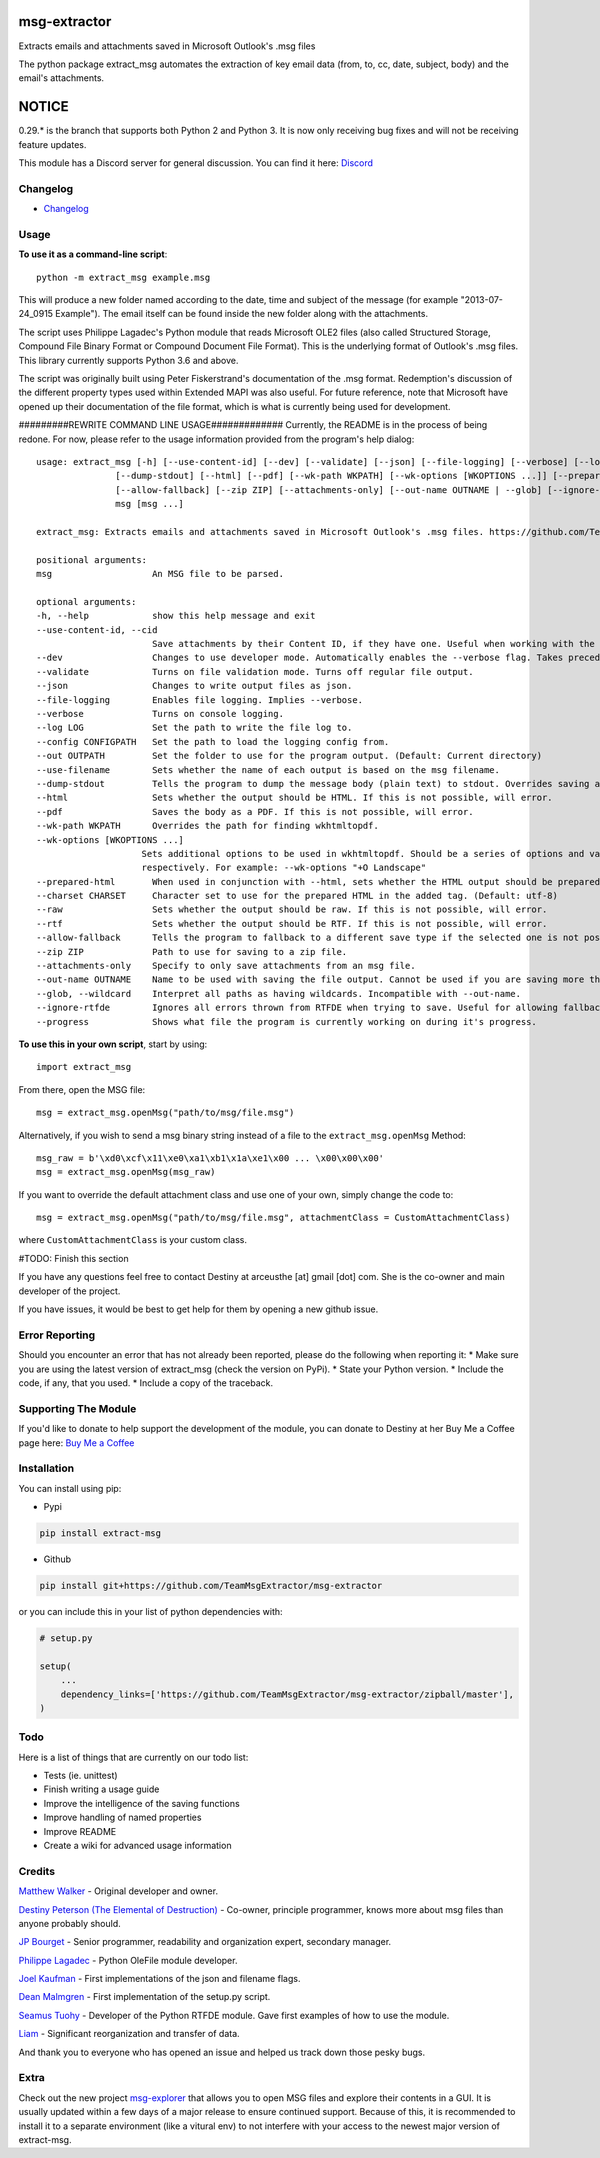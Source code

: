 |License: GPL v3| |PyPI3| |PyPI2|

msg-extractor
=============

Extracts emails and attachments saved in Microsoft Outlook's .msg files

The python package extract_msg automates the extraction of key email
data (from, to, cc, date, subject, body) and the email's attachments.

NOTICE
======
0.29.* is the branch that supports both Python 2 and Python 3. It is now only
receiving bug fixes and will not be receiving feature updates.

This module has a Discord server for general discussion. You can find it here:
`Discord`_


Changelog
---------
-  `Changelog <CHANGELOG.md>`__

Usage
-----

**To use it as a command-line script**:

::

     python -m extract_msg example.msg

This will produce a new folder named according to the date, time and
subject of the message (for example "2013-07-24_0915 Example"). The
email itself can be found inside the new folder along with the
attachments.

The script uses Philippe Lagadec's Python module that reads Microsoft
OLE2 files (also called Structured Storage, Compound File Binary Format
or Compound Document File Format). This is the underlying format of
Outlook's .msg files. This library currently supports Python 3.6 and above.

The script was originally built using Peter Fiskerstrand's documentation of the
.msg format. Redemption's discussion of the different property types used within
Extended MAPI was also useful. For future reference, note that Microsoft have
opened up their documentation of the file format, which is what is currently
being used for development.


#########REWRITE COMMAND LINE USAGE#############
Currently, the README is in the process of being redone. For now, please
refer to the usage information provided from the program's help dialog:
::

    usage: extract_msg [-h] [--use-content-id] [--dev] [--validate] [--json] [--file-logging] [--verbose] [--log LOG] [--config CONFIGPATH] [--out OUTPATH] [--use-filename]
                   [--dump-stdout] [--html] [--pdf] [--wk-path WKPATH] [--wk-options [WKOPTIONS ...]] [--prepared-html] [--charset CHARSET] [--raw] [--rtf]
                   [--allow-fallback] [--zip ZIP] [--attachments-only] [--out-name OUTNAME | --glob] [--ignore-rtfde] [--progress]
                   msg [msg ...]

    extract_msg: Extracts emails and attachments saved in Microsoft Outlook's .msg files. https://github.com/TeamMsgExtractor/msg-extractor

    positional arguments:
    msg                   An MSG file to be parsed.

    optional arguments:
    -h, --help            show this help message and exit
    --use-content-id, --cid
                          Save attachments by their Content ID, if they have one. Useful when working with the HTML body.
    --dev                 Changes to use developer mode. Automatically enables the --verbose flag. Takes precedence over the --validate flag.
    --validate            Turns on file validation mode. Turns off regular file output.
    --json                Changes to write output files as json.
    --file-logging        Enables file logging. Implies --verbose.
    --verbose             Turns on console logging.
    --log LOG             Set the path to write the file log to.
    --config CONFIGPATH   Set the path to load the logging config from.
    --out OUTPATH         Set the folder to use for the program output. (Default: Current directory)
    --use-filename        Sets whether the name of each output is based on the msg filename.
    --dump-stdout         Tells the program to dump the message body (plain text) to stdout. Overrides saving arguments.
    --html                Sets whether the output should be HTML. If this is not possible, will error.
    --pdf                 Saves the body as a PDF. If this is not possible, will error.
    --wk-path WKPATH      Overrides the path for finding wkhtmltopdf.
    --wk-options [WKOPTIONS ...]
                        Sets additional options to be used in wkhtmltopdf. Should be a series of options and values, replacing the - or -- in the beginning with + or ++,
                        respectively. For example: --wk-options "+O Landscape"
    --prepared-html       When used in conjunction with --html, sets whether the HTML output should be prepared for embedded attachments.
    --charset CHARSET     Character set to use for the prepared HTML in the added tag. (Default: utf-8)
    --raw                 Sets whether the output should be raw. If this is not possible, will error.
    --rtf                 Sets whether the output should be RTF. If this is not possible, will error.
    --allow-fallback      Tells the program to fallback to a different save type if the selected one is not possible.
    --zip ZIP             Path to use for saving to a zip file.
    --attachments-only    Specify to only save attachments from an msg file.
    --out-name OUTNAME    Name to be used with saving the file output. Cannot be used if you are saving more than one file.
    --glob, --wildcard    Interpret all paths as having wildcards. Incompatible with --out-name.
    --ignore-rtfde        Ignores all errors thrown from RTFDE when trying to save. Useful for allowing fallback to continue when an exception happens.
    --progress            Shows what file the program is currently working on during it's progress.

**To use this in your own script**, start by using:

::

     import extract_msg

From there, open the MSG file:

::

     msg = extract_msg.openMsg("path/to/msg/file.msg")

Alternatively, if you wish to send a msg binary string instead of a file
to the ``extract_msg.openMsg`` Method:

::

     msg_raw = b'\xd0\xcf\x11\xe0\xa1\xb1\x1a\xe1\x00 ... \x00\x00\x00'
     msg = extract_msg.openMsg(msg_raw)

If you want to override the default attachment class and use one of your
own, simply change the code to:

::

     msg = extract_msg.openMsg("path/to/msg/file.msg", attachmentClass = CustomAttachmentClass)

where ``CustomAttachmentClass`` is your custom class.

#TODO: Finish this section

If you have any questions feel free to contact Destiny at arceusthe [at]
gmail [dot] com. She is the co-owner and main developer of the project.

If you have issues, it would be best to get help for them by opening a
new github issue.

Error Reporting
---------------

Should you encounter an error that has not already been reported, please
do the following when reporting it: \* Make sure you are using the
latest version of extract_msg (check the version on PyPi). \* State your
Python version. \* Include the code, if any, that you used. \* Include a
copy of the traceback.

Supporting The Module
---------------------

If you'd like to donate to help support the development of the module, you can
donate to Destiny at her Buy Me a Coffee page here: `Buy Me a Coffee`_

Installation
------------

You can install using pip:

-  Pypi

.. code:: bash

       pip install extract-msg

-  Github

.. code:: sh

     pip install git+https://github.com/TeamMsgExtractor/msg-extractor

or you can include this in your list of python dependencies with:

.. code:: python

   # setup.py

   setup(
       ...
       dependency_links=['https://github.com/TeamMsgExtractor/msg-extractor/zipball/master'],
   )

Todo
----

Here is a list of things that are currently on our todo list:

* Tests (ie. unittest)
* Finish writing a usage guide
* Improve the intelligence of the saving functions
* Improve handling of named properties
* Improve README
* Create a wiki for advanced usage information

Credits
-------

`Matthew Walker`_ - Original developer and owner.

`Destiny Peterson (The Elemental of Destruction)`_ - Co-owner, principle programmer, knows more about msg files than anyone probably should.

`JP Bourget`_ - Senior programmer, readability and organization expert, secondary manager.

`Philippe Lagadec`_ - Python OleFile module developer.

`Joel Kaufman`_ - First implementations of the json and filename flags.

`Dean Malmgren`_ - First implementation of the setup.py script.

`Seamus Tuohy`_ - Developer of the Python RTFDE module. Gave first examples of how to use the module.

`Liam`_ - Significant reorganization and transfer of data.

And thank you to everyone who has opened an issue and helped us track down those pesky bugs.

Extra
-----

Check out the new project `msg-explorer`_ that allows you to open MSG files and
explore their contents in a GUI. It is usually updated within a few days of a
major release to ensure continued support. Because of this, it is recommended to
install it to a separate environment (like a vitural env) to not interfere with
your access to the newest major version of extract-msg.

.. |License: GPL v3| image:: https://img.shields.io/badge/License-GPLv3-blue.svg
   :target: LICENSE.txt

.. |PyPI3| image:: https://img.shields.io/badge/pypi-0.34.0-blue.svg
   :target: https://pypi.org/project/extract-msg/0.34.0/

.. |PyPI2| image:: https://img.shields.io/badge/python-3.6+-brightgreen.svg
   :target: https://www.python.org/downloads/release/python-367/
.. _Matthew Walker: https://github.com/mattgwwalker
.. _Destiny Peterson (The Elemental of Destruction): https://github.com/TheElementalOfDestruction
.. _JP Bourget: https://github.com/punkrokk
.. _Philippe Lagadec: https://github.com/decalage2
.. _Dean Malmgren: https://github.com/deanmalmgren
.. _Joel Kaufman: https://github.com/joelkaufman
.. _Liam: https://github.com/LiamPM5
.. _Seamus Tuohy: https://github.com/seamustuohy
.. _Discord: https://discord.com/invite/B77McRmzdc
.. _Buy Me a Coffee: https://www.buymeacoffee.com/DestructionE
.. _msg-explorer: https://pypi.org/project/msg-explorer/
